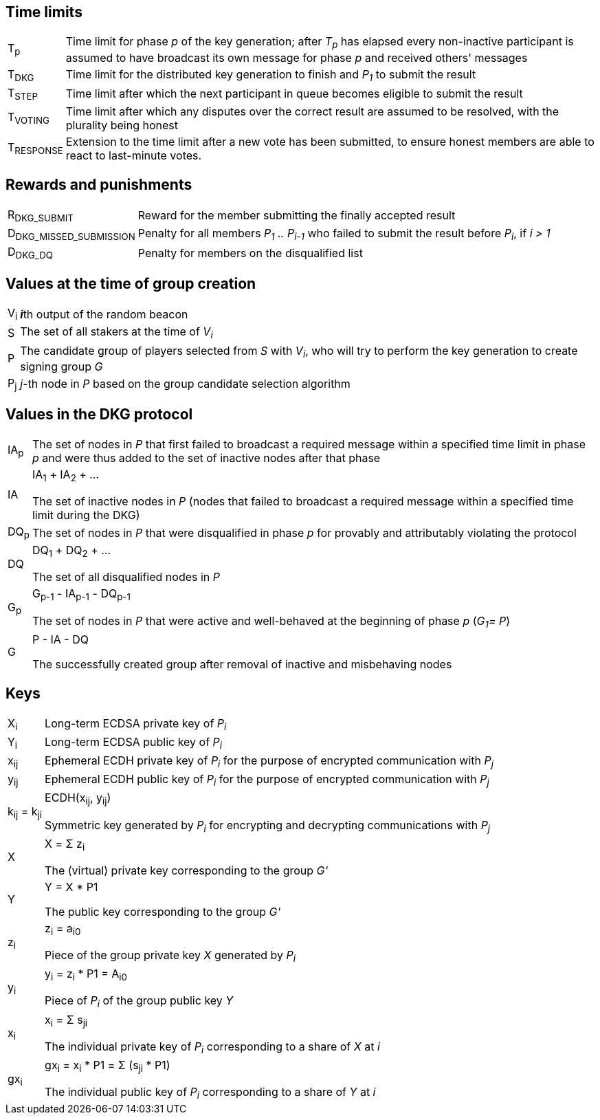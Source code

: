 == Time limits

[horizontal]
T~p~::

Time limit for phase _p_ of the key generation; after _T~p~_ has elapsed every
non-inactive participant is assumed to have broadcast its own message for phase
_p_ and received others' messages

T~DKG~::

Time limit for the distributed key generation to finish and _P~1~_ to submit the
result

T~STEP~::

Time limit after which the next participant in queue becomes eligible to submit
the result

T~VOTING~::

Time limit after which any disputes over the correct result are assumed to be
resolved, with the plurality being honest

T~RESPONSE~::

Extension to the time limit after a new vote has been submitted, to ensure
honest members are able to react to last-minute votes.

== Rewards and punishments

[horizontal]
R~DKG_SUBMIT~::
Reward for the member submitting the finally accepted result

D~DKG_MISSED_SUBMISSION~::
Penalty for all members _P~1~ .. P~i-1~_ who failed to submit the result
before _P~i~_, if _i > 1_

D~DKG_DQ~::
Penalty for members on the disqualified list


== Values at the time of group creation

[horizontal]
V~i~::
**_i_**th output of the random beacon

S::
The set of all stakers at the time of _V~i~_

P::
The candidate group of players selected from _S_ with _V~i~_,
who will try to perform the key generation to create signing group _G_

P~j~::
__j__-th node in _P_ based on the group candidate selection algorithm

== Values in the DKG protocol

[horizontal]
IA~p~::
The set of nodes in _P_ that first failed to broadcast a required message within
a specified time limit in phase _p_ and were thus added to the set of inactive
nodes after that phase

IA::
IA~1~ + IA~2~ + ...
+
The set of inactive nodes in _P_ (nodes that failed to broadcast a required
message within a specified time limit during the DKG)

DQ~p~::
The set of nodes in _P_ that were disqualified in phase _p_ for provably and
attributably violating the protocol

DQ::
DQ~1~ + DQ~2~ + ...
+
The set of all disqualified nodes in _P_

G~p~::
G~p-1~ - IA~p-1~ - DQ~p-1~
+
The set of nodes in _P_ that were active and well-behaved at the
beginning of phase _p_ (_G~1~= P_)

G::
P - IA - DQ
+
The successfully created group after removal of inactive
and misbehaving nodes

== Keys

[horizontal]
X~i~::
Long-term ECDSA private key of _P~i~_

Y~i~::
Long-term ECDSA public key of _P~i~_

x~ij~::
Ephemeral ECDH private key of _P~i~_ for the purpose of encrypted communication
with _P~j~_

y~ij~::
Ephemeral ECDH public key of _P~i~_ for the purpose of encrypted communication
with _P~j~_

k~ij~ = k~ji~::
ECDH(x~ij~, y~ij~)
+
Symmetric key generated by _P~i~_ for encrypting and decrypting communications
with _P~j~_

X::
X = Σ z~i~
+
The (virtual) private key corresponding to the group _G'_

Y::
Y = X * P1
+
The public key corresponding to the group _G'_

z~i~::
z~i~ = a~i0~
+
Piece of the group private key _X_ generated by _P~i~_

y~i~::
y~i~ = z~i~ * P1 = A~i0~
+
Piece of _P~i~_ of the group public key _Y_

x~i~::
x~i~ = Σ s~ji~
+
The individual private key of _P~i~_ corresponding to a share of _X_ at _i_

gx~i~::
gx~i~ = x~i~ * P1 = Σ (s~ji~ * P1)
+
The individual public key of _P~i~_ corresponding to a share of _Y_ at _i_
